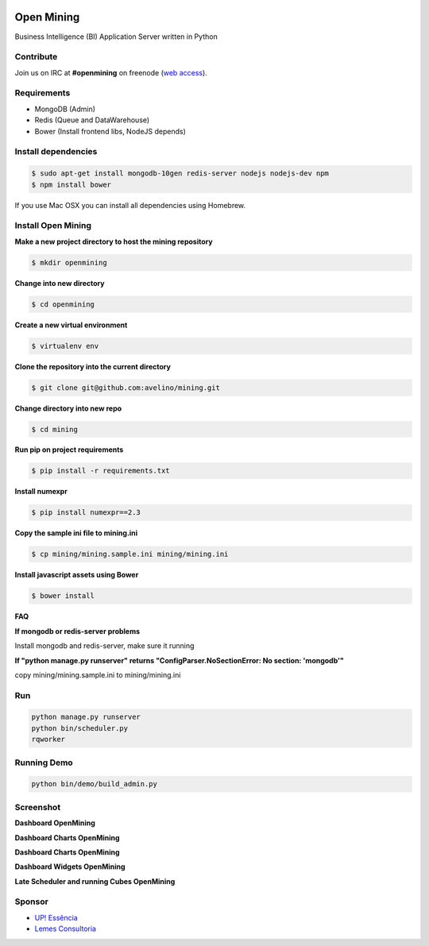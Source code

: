 .. image:: https://badge.waffle.io/avelino/mining.png?label=ready&title=Ready 
 :target: https://waffle.io/avelino/mining
 :alt: 'Stories in Ready'
Open Mining
===========

.. image:: https://raw.github.com/avelino/mining/master/mining/assets/image/openmining.io.png
    :alt: OpenMining

.. image:: https://travis-ci.org/avelino/mining.png?branch=master
    :target: https://travis-ci.org/avelino/mining
    :alt: Build Status - Travis CI

Business Intelligence (BI) Application Server written in Python 


Contribute
----------

Join us on IRC at **#openmining** on freenode (`web access <http://webchat.freenode.net/?channels=openmining>`_).


Requirements
------------

* MongoDB (Admin)
* Redis (Queue and DataWarehouse)
* Bower (Install frontend libs, NodeJS depends)


Install dependencies
-------

.. code:: bash
    
    $ sudo apt-get install mongodb-10gen redis-server nodejs nodejs-dev npm
    $ npm install bower


If you use Mac OSX you can install all dependencies using Homebrew.


Install Open Mining
-------

**Make a new project directory to host the mining repository**

.. code:: bash

    $ mkdir openmining

**Change into new directory**

.. code:: bash

    $ cd openmining

**Create a new virtual environment**

.. code:: bash

    $ virtualenv env

**Clone the repository into the current directory**

.. code:: bash

    $ git clone git@github.com:avelino/mining.git

**Change directory into new repo**

.. code:: bash

    $ cd mining

**Run pip on project requirements**

.. code:: bash

    $ pip install -r requirements.txt

**Install numexpr**

.. code:: bash

    $ pip install numexpr==2.3

**Copy the sample ini file to mining.ini**

.. code:: bash

    $ cp mining/mining.sample.ini mining/mining.ini

**Install javascript assets using Bower**

.. code:: bash

    $ bower install

**FAQ**

**If mongodb or redis-server problems**

Install mongodb and redis-server, make sure it running

**If "python manage.py runserver" returns "ConfigParser.NoSectionError: No section: 'mongodb'"**

copy mining/mining.sample.ini to mining/mining.ini


Run
---

.. code:: bash

    python manage.py runserver
    python bin/scheduler.py
    rqworker


Running Demo
------------

.. code:: bash

    python bin/demo/build_admin.py


Screenshot
----------

**Dashboard OpenMining**

.. image:: https://raw.github.com/avelino/mining/master/docs/docs/img/dashboard-openmining_new.png
    :alt: Dashboard OpenMining

**Dashboard Charts OpenMining**

.. image:: https://raw.github.com/avelino/mining/master/docs/docs/img/charts-openmining_new.png
    :alt: Dashboard Charts OpenMining

**Dashboard Charts OpenMining**

.. image:: https://raw.github.com/avelino/mining/master/docs/docs/img/charts2-openmining_new.png
    :alt: Dashboard Charts OpenMining

**Dashboard Widgets OpenMining**

.. image:: https://raw.github.com/avelino/mining/master/docs/docs/img/widgets-openmining_new.png
    :alt: Dashboard Widgets OpenMining

**Late Scheduler and running Cubes OpenMining**

.. image:: https://raw.github.com/avelino/mining/master/docs/docs/img/late-scheduler-openmining_new.png
    :alt: Late Scheduler and running Cubes OpenMining


Sponsor
-------

* `UP! Essência <http://www.upessencia.com.br/>`_
* `Lemes Consultoria <http://www.lemeconsultoria.com.br/>`_
